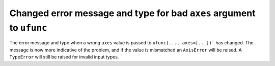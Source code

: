 Changed error message and type for bad ``axes`` argument to ``ufunc``
---------------------------------------------------------------------
The error message and type when a wrong ``axes`` value is passed to
``ufunc(..., axes=[...])``` has changed. The message is now more indicative of
the problem, and if the value is mismatched an ``AxisError`` will be raised.
A ``TypeError`` will still be raised for invalid input types.

